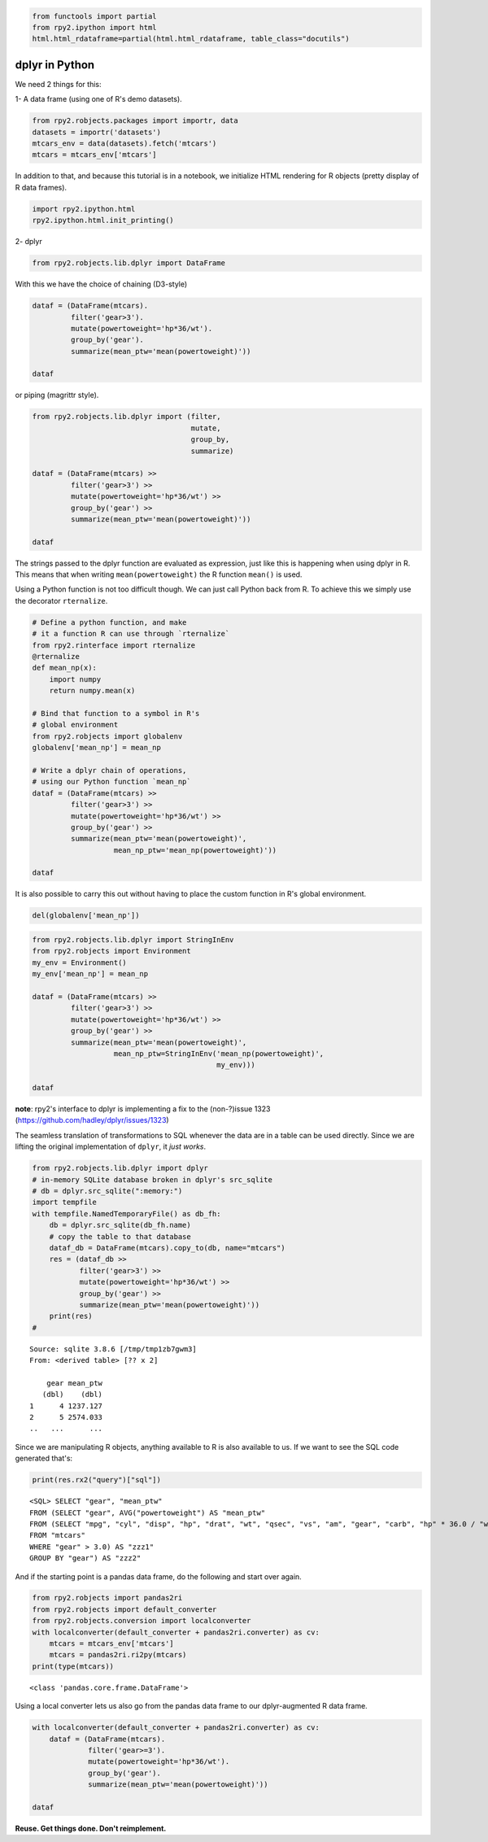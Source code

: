 
.. code:: python

    from functools import partial
    from rpy2.ipython import html
    html.html_rdataframe=partial(html.html_rdataframe, table_class="docutils")

dplyr in Python
===============

We need 2 things for this:

1- A data frame (using one of R's demo datasets).

.. code:: python

    from rpy2.robjects.packages import importr, data
    datasets = importr('datasets')
    mtcars_env = data(datasets).fetch('mtcars')
    mtcars = mtcars_env['mtcars']

In addition to that, and because this tutorial is in a notebook, we
initialize HTML rendering for R objects (pretty display of R data
frames).

.. code:: python

    import rpy2.ipython.html
    rpy2.ipython.html.init_printing()

2- dplyr

.. code:: python

    from rpy2.robjects.lib.dplyr import DataFrame

With this we have the choice of chaining (D3-style)

.. code:: python

    dataf = (DataFrame(mtcars).
             filter('gear>3').
             mutate(powertoweight='hp*36/wt').
             group_by('gear').
             summarize(mean_ptw='mean(powertoweight)'))
    
    dataf




.. raw:: html

    
    <emph>DataFrame</emph> with 2 rows and 2 columns:
    <table class="docutils">
      <thead>
        <tr class="rpy2_names">
          <th></th>
          <th></th>
          <th>gear</th>
          <th>mean_ptw</th>
        </tr>
      </thead>
      <tbody>
        <tr>
          <td class="rpy2_rowname">0</td>
            <td class="rpy2_names">1</td>
          <td>4.0</td>
          <td>1237.1266499803169</td>
        </tr>
        <tr>
          <td class="rpy2_rowname">1</td>
            <td class="rpy2_names">2</td>
          <td>5.0</td>
          <td>2574.0331639315027</td>
        </tr>
      </tbody>
    </table>



or piping (magrittr style).

.. code:: python

    from rpy2.robjects.lib.dplyr import (filter,
                                         mutate,
                                         group_by,
                                         summarize)
    
    dataf = (DataFrame(mtcars) >>
             filter('gear>3') >>
             mutate(powertoweight='hp*36/wt') >>
             group_by('gear') >>
             summarize(mean_ptw='mean(powertoweight)'))
    
    dataf




.. raw:: html

    
    <emph>DataFrame</emph> with 2 rows and 2 columns:
    <table class="docutils">
      <thead>
        <tr class="rpy2_names">
          <th></th>
          <th></th>
          <th>gear</th>
          <th>mean_ptw</th>
        </tr>
      </thead>
      <tbody>
        <tr>
          <td class="rpy2_rowname">0</td>
            <td class="rpy2_names">1</td>
          <td>4.0</td>
          <td>1237.1266499803169</td>
        </tr>
        <tr>
          <td class="rpy2_rowname">1</td>
            <td class="rpy2_names">2</td>
          <td>5.0</td>
          <td>2574.0331639315027</td>
        </tr>
      </tbody>
    </table>



The strings passed to the dplyr function are evaluated as expression,
just like this is happening when using dplyr in R. This means that when
writing ``mean(powertoweight)`` the R function ``mean()`` is used.

Using a Python function is not too difficult though. We can just call
Python back from R. To achieve this we simply use the decorator
``rternalize``.

.. code:: python

    # Define a python function, and make
    # it a function R can use through `rternalize`
    from rpy2.rinterface import rternalize
    @rternalize
    def mean_np(x):
        import numpy
        return numpy.mean(x)
    
    # Bind that function to a symbol in R's
    # global environment
    from rpy2.robjects import globalenv
    globalenv['mean_np'] = mean_np
    
    # Write a dplyr chain of operations,
    # using our Python function `mean_np`
    dataf = (DataFrame(mtcars) >>
             filter('gear>3') >>
             mutate(powertoweight='hp*36/wt') >>
             group_by('gear') >>
             summarize(mean_ptw='mean(powertoweight)',
                       mean_np_ptw='mean_np(powertoweight)'))
    
    dataf




.. raw:: html

    
    <emph>DataFrame</emph> with 2 rows and 3 columns:
    <table class="docutils">
      <thead>
        <tr class="rpy2_names">
          <th></th>
          <th></th>
          <th>gear</th>
          <th>mean_np_ptw</th>
          <th>mean_ptw</th>
        </tr>
      </thead>
      <tbody>
        <tr>
          <td class="rpy2_rowname">0</td>
            <td class="rpy2_names">1</td>
          <td>4.0</td>
          <td>1237.126649980317</td>
          <td>1237.1266499803169</td>
        </tr>
        <tr>
          <td class="rpy2_rowname">1</td>
            <td class="rpy2_names">2</td>
          <td>5.0</td>
          <td>2574.0331639315023</td>
          <td>2574.0331639315027</td>
        </tr>
      </tbody>
    </table>



It is also possible to carry this out without having to place the custom
function in R's global environment.

.. code:: python

    del(globalenv['mean_np'])

.. code:: python

    from rpy2.robjects.lib.dplyr import StringInEnv
    from rpy2.robjects import Environment
    my_env = Environment()
    my_env['mean_np'] = mean_np
    
    dataf = (DataFrame(mtcars) >>
             filter('gear>3') >>
             mutate(powertoweight='hp*36/wt') >>
             group_by('gear') >>
             summarize(mean_ptw='mean(powertoweight)',
                       mean_np_ptw=StringInEnv('mean_np(powertoweight)',
                                               my_env)))
    
    dataf




.. raw:: html

    
    <emph>DataFrame</emph> with 2 rows and 3 columns:
    <table class="docutils">
      <thead>
        <tr class="rpy2_names">
          <th></th>
          <th></th>
          <th>gear</th>
          <th>mean_np_ptw</th>
          <th>mean_ptw</th>
        </tr>
      </thead>
      <tbody>
        <tr>
          <td class="rpy2_rowname">0</td>
            <td class="rpy2_names">1</td>
          <td>4.0</td>
          <td>1237.126649980317</td>
          <td>1237.1266499803169</td>
        </tr>
        <tr>
          <td class="rpy2_rowname">1</td>
            <td class="rpy2_names">2</td>
          <td>5.0</td>
          <td>2574.0331639315023</td>
          <td>2574.0331639315027</td>
        </tr>
      </tbody>
    </table>



**note**: rpy2's interface to dplyr is implementing a fix to the
(non-?)issue 1323 (https://github.com/hadley/dplyr/issues/1323)

The seamless translation of transformations to SQL whenever the data are
in a table can be used directly. Since we are lifting the original
implementation of ``dplyr``, it *just works*.

.. code:: python

    from rpy2.robjects.lib.dplyr import dplyr
    # in-memory SQLite database broken in dplyr's src_sqlite
    # db = dplyr.src_sqlite(":memory:")
    import tempfile
    with tempfile.NamedTemporaryFile() as db_fh:
        db = dplyr.src_sqlite(db_fh.name)
        # copy the table to that database
        dataf_db = DataFrame(mtcars).copy_to(db, name="mtcars")
        res = (dataf_db >>
               filter('gear>3') >>
               mutate(powertoweight='hp*36/wt') >>
               group_by('gear') >>
               summarize(mean_ptw='mean(powertoweight)'))
        print(res)
    # 


.. parsed-literal::

    Source: sqlite 3.8.6 [/tmp/tmp1zb7gwm3]
    From: <derived table> [?? x 2]
    
        gear mean_ptw
       (dbl)    (dbl)
    1      4 1237.127
    2      5 2574.033
    ..   ...      ...
    


Since we are manipulating R objects, anything available to R is also
available to us. If we want to see the SQL code generated that's:

.. code:: python

    print(res.rx2("query")["sql"])


.. parsed-literal::

    <SQL> SELECT "gear", "mean_ptw"
    FROM (SELECT "gear", AVG("powertoweight") AS "mean_ptw"
    FROM (SELECT "mpg", "cyl", "disp", "hp", "drat", "wt", "qsec", "vs", "am", "gear", "carb", "hp" * 36.0 / "wt" AS "powertoweight"
    FROM "mtcars"
    WHERE "gear" > 3.0) AS "zzz1"
    GROUP BY "gear") AS "zzz2"
    


And if the starting point is a pandas data frame, do the following and
start over again.

.. code:: python

    from rpy2.robjects import pandas2ri
    from rpy2.robjects import default_converter
    from rpy2.robjects.conversion import localconverter
    with localconverter(default_converter + pandas2ri.converter) as cv:
        mtcars = mtcars_env['mtcars']
        mtcars = pandas2ri.ri2py(mtcars)
    print(type(mtcars))


.. parsed-literal::

    <class 'pandas.core.frame.DataFrame'>


Using a local converter lets us also go from the pandas data frame to
our dplyr-augmented R data frame.

.. code:: python

    with localconverter(default_converter + pandas2ri.converter) as cv:
        dataf = (DataFrame(mtcars).
                 filter('gear>=3').
                 mutate(powertoweight='hp*36/wt').
                 group_by('gear').
                 summarize(mean_ptw='mean(powertoweight)'))
    
    dataf




.. raw:: html

    
    <emph>DataFrame</emph> with 3 rows and 2 columns:
    <table class="docutils">
      <thead>
        <tr class="rpy2_names">
          <th></th>
          <th></th>
          <th>gear</th>
          <th>mean_ptw</th>
        </tr>
      </thead>
      <tbody>
        <tr>
          <td class="rpy2_rowname">0</td>
            <td class="rpy2_names">1</td>
          <td>3.0</td>
          <td>1633.989574118287</td>
        </tr>
        <tr>
          <td class="rpy2_rowname">1</td>
            <td class="rpy2_names">2</td>
          <td>4.0</td>
          <td>1237.1266499803169</td>
        </tr>
        <tr>
          <td class="rpy2_rowname">2</td>
            <td class="rpy2_names">3</td>
          <td>5.0</td>
          <td>2574.0331639315027</td>
        </tr>
      </tbody>
    </table>



**Reuse. Get things done. Don't reimplement.**
